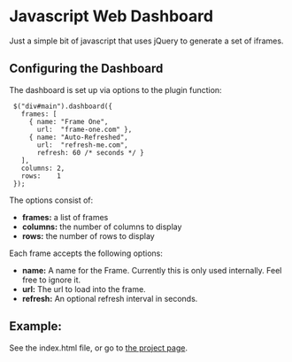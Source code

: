 * Javascript Web Dashboard

Just a simple bit of javascript that uses jQuery to generate a set of
iframes.

** Configuring the Dashboard

The dashboard is set up via options to the plugin function:

:  $("div#main").dashboard({
:    frames: [
:      { name: "Frame One",
:        url:  "frame-one.com" },
:      { name: "Auto-Refreshed",
:        url:  "refresh-me.com",
:        refresh: 60 /* seconds */ }
:    ],
:    columns: 2,
:    rows:    1
:  });

The options consist of:

  - *frames:*  a list of frames
  - *columns:* the number of columns to display
  - *rows:*    the number of rows to display


Each frame accepts the following options:

  - *name:*    A name for the Frame.  Currently this is only used
    internally.  Feel free to ignore it.
  - *url:*     The url to load into the frame.
  - *refresh:* An optional refresh interval in seconds.

** Example:

See the index.html file, or go to [[http://tobytripp.github.com/dashboard][the project page]].
